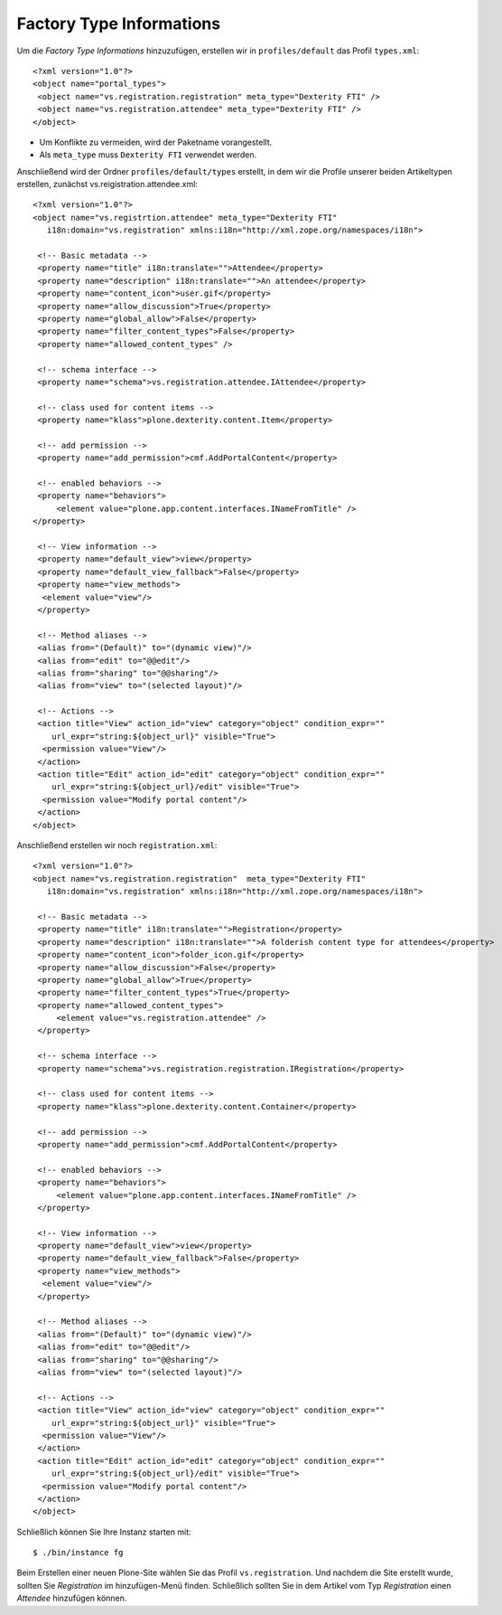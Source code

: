 =========================
Factory Type Informations
=========================

Um die *Factory Type Informations* hinzuzufügen, erstellen wir in ``profiles/default`` das Profil ``types.xml``::

 <?xml version="1.0"?>
 <object name="portal_types">
  <object name="vs.registration.registration" meta_type="Dexterity FTI" />
  <object name="vs.registration.attendee" meta_type="Dexterity FTI" />
 </object>

- Um Konflikte zu vermeiden, wird der Paketname vorangestellt.
- Als ``meta_type`` muss ``Dexterity FTI`` verwendet werden.

Anschließend wird der Ordner ``profiles/default/types`` erstellt, in dem wir die Profile unserer beiden Artikeltypen erstellen, zunächst vs.reigistration.attendee.xml::

 <?xml version="1.0"?>
 <object name="vs.registrtion.attendee" meta_type="Dexterity FTI"
    i18n:domain="vs.registration" xmlns:i18n="http://xml.zope.org/namespaces/i18n">

  <!-- Basic metadata -->
  <property name="title" i18n:translate="">Attendee</property>
  <property name="description" i18n:translate="">An attendee</property>
  <property name="content_icon">user.gif</property>
  <property name="allow_discussion">True</property>
  <property name="global_allow">False</property>
  <property name="filter_content_types">False</property>
  <property name="allowed_content_types" />

  <!-- schema interface -->
  <property name="schema">vs.registration.attendee.IAttendee</property>

  <!-- class used for content items -->
  <property name="klass">plone.dexterity.content.Item</property>

  <!-- add permission -->
  <property name="add_permission">cmf.AddPortalContent</property>

  <!-- enabled behaviors -->
  <property name="behaviors">
      <element value="plone.app.content.interfaces.INameFromTitle" />
 </property>

  <!-- View information -->
  <property name="default_view">view</property>
  <property name="default_view_fallback">False</property>
  <property name="view_methods">
   <element value="view"/>
  </property>

  <!-- Method aliases -->
  <alias from="(Default)" to="(dynamic view)"/>
  <alias from="edit" to="@@edit"/>
  <alias from="sharing" to="@@sharing"/>
  <alias from="view" to="(selected layout)"/>

  <!-- Actions -->
  <action title="View" action_id="view" category="object" condition_expr=""
     url_expr="string:${object_url}" visible="True">
   <permission value="View"/>
  </action>
  <action title="Edit" action_id="edit" category="object" condition_expr=""
     url_expr="string:${object_url}/edit" visible="True">
   <permission value="Modify portal content"/>
  </action>
 </object>

Anschließend erstellen wir noch ``registration.xml``::

 <?xml version="1.0"?>
 <object name="vs.registration.registration"  meta_type="Dexterity FTI"
    i18n:domain="vs.registration" xmlns:i18n="http://xml.zope.org/namespaces/i18n">

  <!-- Basic metadata -->
  <property name="title" i18n:translate="">Registration</property>
  <property name="description" i18n:translate="">A folderish content type for attendees</property>
  <property name="content_icon">folder_icon.gif</property>
  <property name="allow_discussion">False</property>
  <property name="global_allow">True</property>
  <property name="filter_content_types">True</property>
  <property name="allowed_content_types">
      <element value="vs.registration.attendee" />
  </property>

  <!-- schema interface -->
  <property name="schema">vs.registration.registration.IRegistration</property>

  <!-- class used for content items -->
  <property name="klass">plone.dexterity.content.Container</property>

  <!-- add permission -->
  <property name="add_permission">cmf.AddPortalContent</property>

  <!-- enabled behaviors -->
  <property name="behaviors">
      <element value="plone.app.content.interfaces.INameFromTitle" />
  </property>

  <!-- View information -->
  <property name="default_view">view</property>
  <property name="default_view_fallback">False</property>
  <property name="view_methods">
   <element value="view"/>
  </property>

  <!-- Method aliases -->
  <alias from="(Default)" to="(dynamic view)"/>
  <alias from="edit" to="@@edit"/>
  <alias from="sharing" to="@@sharing"/>
  <alias from="view" to="(selected layout)"/>

  <!-- Actions -->
  <action title="View" action_id="view" category="object" condition_expr=""
     url_expr="string:${object_url}" visible="True">
   <permission value="View"/>
  </action>
  <action title="Edit" action_id="edit" category="object" condition_expr=""
     url_expr="string:${object_url}/edit" visible="True">
   <permission value="Modify portal content"/>
  </action>
 </object>

Schließlich können Sie Ihre Instanz starten mit::

 $ ./bin/instance fg

Beim Erstellen einer neuen Plone-Site wählen Sie das Profil ``vs.registration``. Und nachdem die Site erstellt wurde, sollten Sie *Registration* im hinzufügen-Menü finden. Schließlich sollten Sie in dem Artikel vom Typ *Registration* einen *Attendee* hinzufügen können.
